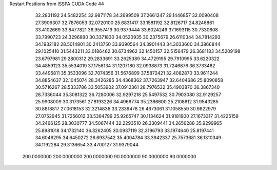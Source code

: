 Restart Positions from ISSPA CUDA Code
44
  32.2831192  24.5482254  32.9871178  34.2699509  37.2661247  29.1446857
  32.0090408  27.3906307  32.7876053  32.0720100  25.6831417  33.1581192
  32.8126717  24.8246861  33.4102669  33.8477821  36.9557419  30.9379444
  33.6024246  37.1693115  30.7330608  33.7990723  24.3296890  30.3371830
  34.0520935  30.2375679  26.6110344  34.7814293  34.1932182  28.5014801
  30.2413750  33.9390564  34.3901443  34.3033600  34.3866844  29.1025410
  31.5443211  33.0186462  30.6734962  32.1450157  32.5156479  26.3681183
  34.5209198  23.6797981  29.2800312  29.2833691  33.2625389  34.4729195
  29.7910995  33.6220322  34.4859123  35.5534019  37.1756134  31.1207180
  32.0938873  31.7246876  36.3733482  33.4495811  35.3533096  32.7074356
  31.5676899  37.5872421  32.4082870  33.9611244  34.8854637  32.1045074
  28.3426285  34.4368362  37.7263947  32.6404686  25.8090858  30.5716267
  28.5333786  33.5053902  37.0912361  28.7976532  35.4903870  36.3867340
  28.7336044  35.3081322  36.7280006  32.9297218  25.5497532  30.7903080
  32.9129257  25.9908009  30.3173561  27.8193226  34.4966774  35.2366600
  25.2108612  31.9543285  30.8818817  27.0618153  32.3214836  33.2339478
  26.4673061  31.1058559  30.9822979  27.0752945  31.7256012  33.5364799
  25.9265747  30.1134624  31.9181900  27.1673317  31.4225159  34.2466125
  28.3030777  34.5067444  32.2293510  26.3309441  34.2656288  35.9299965
  25.8981018  34.1732140  36.3262405  30.0937119  32.3196793  33.1974640
  25.8197441  34.6046295  34.6450272  26.6937542  35.4004784  33.3942337
  25.7573681  36.1310349  34.1192284  29.3136654  33.4700127  31.9379044
 200.0000000 200.0000000 200.0000000  90.0000000  90.0000000  90.0000000

